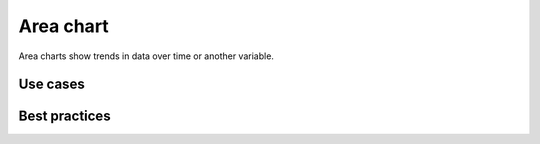 .. _area-chart:

Area chart
==========

.. image:: images/area-chart.svg
    :width: 100px
    :alt: Area chart

Area charts show trends in data over time or another variable.

Use cases
---------



Best practices
--------------
